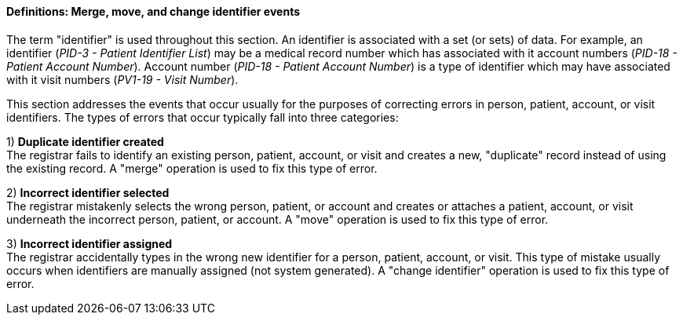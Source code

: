 ==== Definitions: Merge, move, and change identifier events
[v291_section="3.6.2.1"]

The term "identifier" is used throughout this section. An identifier is associated with a set (or sets) of data. For example, an identifier (_PID-3 - Patient Identifier List_) may be a medical record number which has associated with it account numbers (_PID-18 - Patient Account Number_). Account number (_PID-18 - Patient Account Number_) is a type of identifier which may have associated with it visit numbers (_PV1-19 - Visit Number_).

This section addresses the events that occur usually for the purposes of correcting errors in person, patient, account, or visit identifiers. The types of errors that occur typically fall into three categories:

{empty}1) *Duplicate identifier created* +
The registrar fails to identify an existing person, patient, account, or visit and creates a new, "duplicate" record instead of using the existing record. A "merge" operation is used to fix this type of error.

{empty}2) *Incorrect identifier selected* +
The registrar mistakenly selects the wrong person, patient, or account and creates or attaches a patient, account, or visit underneath the incorrect person, patient, or account. A "move" operation is used to fix this type of error.

{empty}3) *Incorrect identifier assigned* +
The registrar accidentally types in the wrong new identifier for a person, patient, account, or visit. This type of mistake usually occurs when identifiers are manually assigned (not system generated). A "change identifier" operation is used to fix this type of error.

